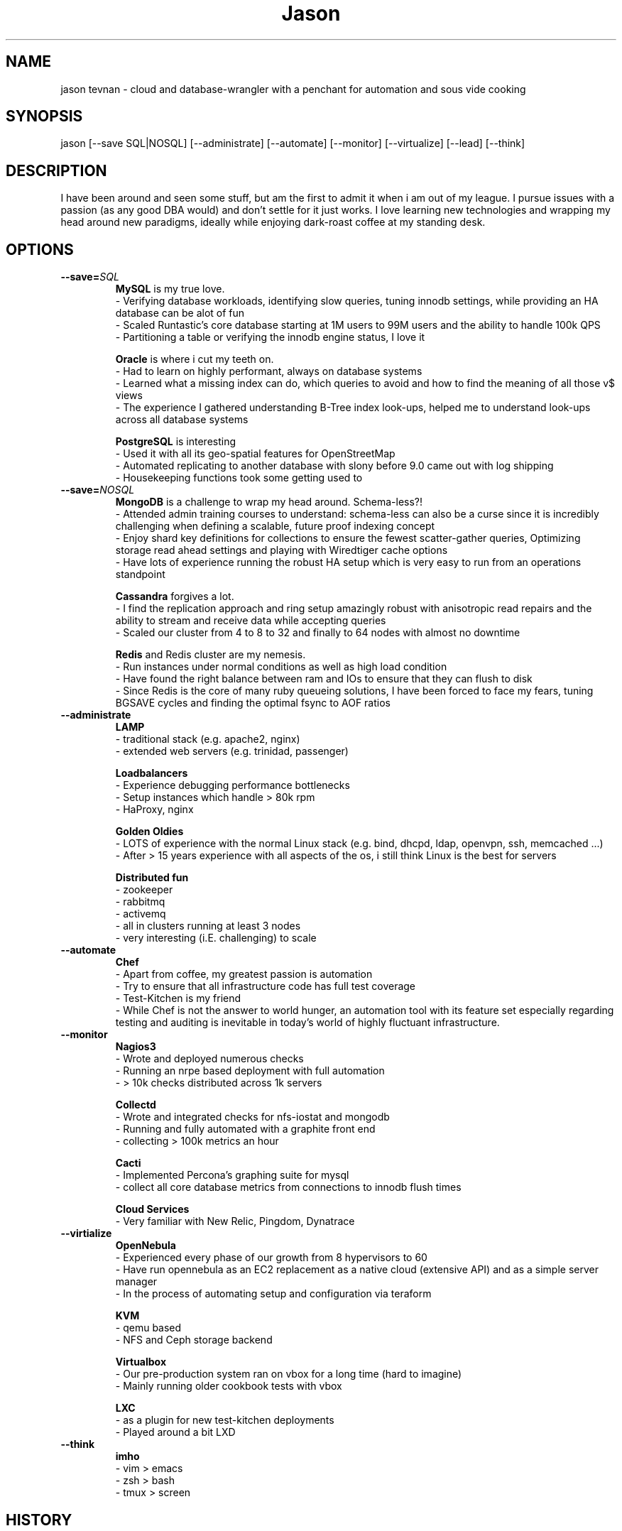 .TH Jason Tevnan
.SH NAME
jason tevnan \- cloud and database-wrangler with a penchant for automation and sous vide cooking
.SH SYNOPSIS
jason [--save SQL|NOSQL] [--administrate] [--automate] 
[--monitor] [--virtualize] [--lead] [--think]
.SH DESCRIPTION
I have been around and seen some stuff, but am the first to admit it when i am out of my league. I pursue issues with a passion (as any good DBA would) and don't settle for it just works. I love learning new technologies and wrapping my head around new paradigms, ideally while enjoying dark-roast coffee at my standing desk.
.SH OPTIONS
.TP
.BR \-\-save=\fISQL\fR
.RS
.B MySQL
is my true love. 
 - Verifying database workloads, identifying slow queries, tuning innodb settings, while providing an HA database can be alot of fun
 - Scaled Runtastic's core database starting at 1M users to 99M users and the ability to handle 100k QPS
 - Partitioning a table or verifying the innodb engine status, I love it
.RE

.RS
.B Oracle 
is where i cut my teeth on. 
 - Had to learn on highly performant, always on database systems
 - Learned what a missing index can do, which queries to avoid and how to find the meaning of all those v$ views
 - The experience I gathered understanding B-Tree index look-ups, helped me to understand look-ups across all database systems
.RE

.RS
.B PostgreSQL
is interesting
 - Used it with all its geo-spatial features for OpenStreetMap
 - Automated replicating to another database with slony before 9.0 came out with log shipping
 - Housekeeping functions took some getting used to
.RE

.TP
.BR \-\-save=\fINOSQL\fR
.RS
.B MongoDB
is a challenge to wrap my head around. Schema-less?! 
 - Attended admin training courses to understand: schema-less can also be a curse since it is incredibly challenging when defining a scalable, future proof indexing concept
 - Enjoy shard key definitions for collections to ensure the fewest scatter-gather queries, Optimizing storage read ahead settings and playing with Wiredtiger cache options
 - Have lots of experience running the robust HA setup which is very easy to run from an operations standpoint
.RE

.RS
.B Cassandra
forgives a lot.
 - I find the replication approach and ring setup amazingly robust with anisotropic read repairs and the ability to stream and receive data while accepting queries
 - Scaled our cluster from 4 to 8 to 32 and finally to 64 nodes with almost no downtime 
.RE

.RS
.B Redis
and Redis cluster are my nemesis. 
 - Run instances under normal conditions as well as high load condition
 - Have found the right balance between ram and IOs to ensure that they can flush to disk
 - Since Redis is the core of many ruby queueing solutions, I have been forced to face my fears, tuning BGSAVE cycles and finding the optimal fsync to AOF ratios
.RE

.TP
.BR \-\-administrate
.RS
.B LAMP
 - traditional stack (e.g. apache2, nginx) 
 - extended web servers (e.g. trinidad, passenger)
.RE

.RS
.B Loadbalancers
 - Experience debugging performance bottlenecks
 - Setup instances which handle > 80k rpm
 - HaProxy, nginx
.RE

.RS
.B Golden Oldies
 - LOTS of experience with the normal Linux stack (e.g. bind, dhcpd, ldap, openvpn, ssh, memcached ...)
 - After > 15 years experience with all aspects of the os, i still think Linux is the best for servers
.RE

.RS
.B Distributed fun
 - zookeeper
 - rabbitmq
 - activemq
 - all in clusters running at least 3 nodes
 - very interesting (i.E. challenging) to scale
.RE

.TP
.BR \-\-automate
.RS
.B Chef 
 - Apart from coffee, my greatest passion is automation
 - Try to ensure that all infrastructure code has full test coverage
 - Test-Kitchen is my friend
 - While Chef is not the answer to world hunger, an automation tool with its feature set especially regarding testing and auditing is inevitable in today's world of highly fluctuant infrastructure.
.RE

.TP
.BR \-\-monitor
.RS
.B Nagios3
 - Wrote and deployed numerous checks
 - Running an nrpe based deployment with full automation
 - > 10k checks distributed across 1k servers
.RE

.RS
.B Collectd
 - Wrote and integrated checks for nfs-iostat and mongodb
 - Running and fully automated with a graphite front end
 - collecting > 100k metrics an hour
.RE

.RS
.B Cacti
 - Implemented Percona's graphing suite for mysql
 - collect all core database metrics from connections to innodb flush times
.RE

.RS
.B Cloud Services
  - Very familiar with New Relic, Pingdom, Dynatrace
.RE

.TP
.BR \-\-virtialize
.RS
.B OpenNebula
 - Experienced every phase of our growth from 8 hypervisors to 60
 - Have run opennebula as an EC2 replacement as a native cloud (extensive API) and as a simple server manager
 - In the process of automating setup and configuration via teraform
.RE

.RS
.B KVM
 - qemu based
 - NFS and Ceph storage backend
.RE

.RS
.B Virtualbox
 - Our pre-production system ran on vbox for a long time (hard to imagine)
 - Mainly running older cookbook tests with vbox
.RE

.RS
.B LXC
 - as a plugin for new test-kitchen deployments
 - Played around a bit LXD
.RE

.TP
.BR \-\-think
.RS
.B imho 
 - vim > emacs
 - zsh > bash
 - tmux > screen
.RE

.SH HISTORY
.TP
. IP \(bu
.B Runtastic GmbH (04.2012 - . )
.RS
.B Infrastructure Architect
 - define setup and strategy for each upcoming stack 
 - ensure scalability of technologies and concepts
 - setup workflows for automation and deployments
.RE
.RS
.B Head of Operations
 - Organize small team while fighting to stay ahead of growth
 - Very challenging for me to lead a team of inexperienced ops and shaping our infrastructure
.RE
.RS
.B Operations Engineer
 - Nested under the web development team
 - Start automation
 - Improve uptime through monitoring and derive future actions
 - Conceptualize private cloud based on opennebula
.RE

.IP \(bu
.B APEX Gaming (04.2010 - 03.2012)
.RS
.B Head of Customer Care
 - Setup ticketing workflow based on ITIL best practices
 - Created automated master/slave setup with slony for PostgreSQL 8.3/8.4
 - Spent time training staff in the casino headquarters to be first level support techs
.RE

.IP \(bu
.B Knapp Systems Integration (09.2007 - 03.2010)
.RS
.B Technical Project Lead
 - Introduce metric collection to visualize hardware utilization for the customer
 - Manage customer care projects 
 - Responsible for everything from planning to doing
 - Largest project was complete warehouse upgrade to a medium sized 24x7 cosmetic distributed
 - Organized and held numerous on-site training courses around the world
.RE
.RS
.B Second Level Support Engineer 
 - Field production problems in a 24x7 environment
 - Handle issues ranging from PLC (Siemens S7) to tablespace cleanups on a core Oracle instance
.RE
.SH SEE ALSO
.IP \(bu 
E-mail: jason.tevnan@gmail.com
.IP \(bu 
Phone: +43.650.2167444
.IP \(bu 
LinkedIn:  https://at.linkedin.com/in/jason-tevnan-5390b4a8
.IP \(bu 
IRC: tnosaj on irc.freenode.net
.SH BUGS
Prone to flu if left in rain.
.SH AUTHOR
Jason Tevnan (jason.tevnan@gmail.com)
